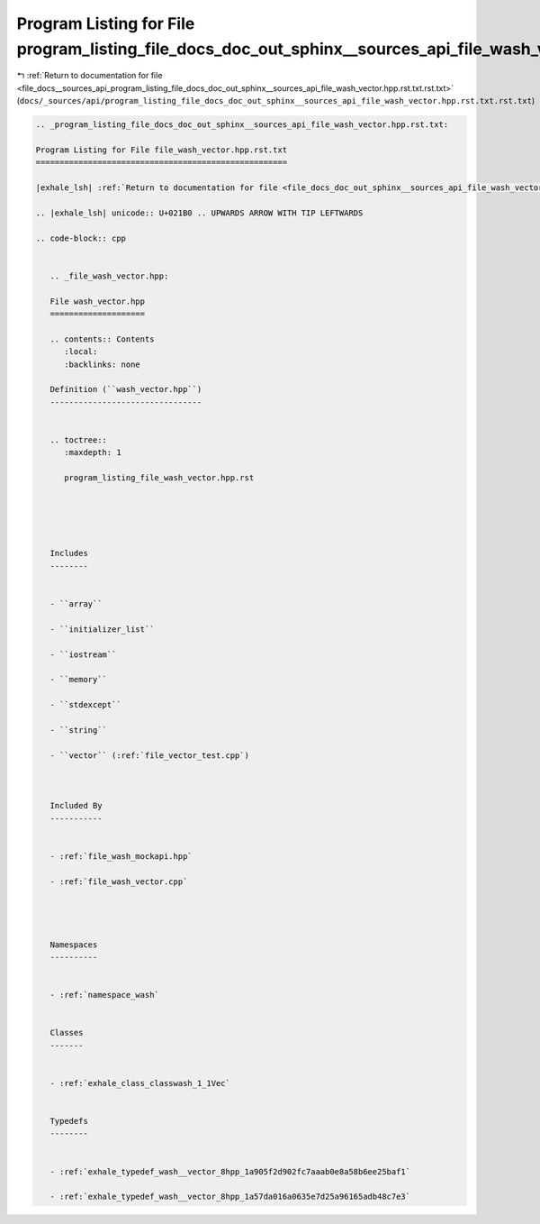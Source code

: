 
.. _program_listing_file_docs__sources_api_program_listing_file_docs_doc_out_sphinx__sources_api_file_wash_vector.hpp.rst.txt.rst.txt:

Program Listing for File program_listing_file_docs_doc_out_sphinx__sources_api_file_wash_vector.hpp.rst.txt.rst.txt
===================================================================================================================

|exhale_lsh| :ref:`Return to documentation for file <file_docs__sources_api_program_listing_file_docs_doc_out_sphinx__sources_api_file_wash_vector.hpp.rst.txt.rst.txt>` (``docs/_sources/api/program_listing_file_docs_doc_out_sphinx__sources_api_file_wash_vector.hpp.rst.txt.rst.txt``)

.. |exhale_lsh| unicode:: U+021B0 .. UPWARDS ARROW WITH TIP LEFTWARDS

.. code-block:: cpp

   
   .. _program_listing_file_docs_doc_out_sphinx__sources_api_file_wash_vector.hpp.rst.txt:
   
   Program Listing for File file_wash_vector.hpp.rst.txt
   =====================================================
   
   |exhale_lsh| :ref:`Return to documentation for file <file_docs_doc_out_sphinx__sources_api_file_wash_vector.hpp.rst.txt>` (``docs/doc_out/sphinx/_sources/api/file_wash_vector.hpp.rst.txt``)
   
   .. |exhale_lsh| unicode:: U+021B0 .. UPWARDS ARROW WITH TIP LEFTWARDS
   
   .. code-block:: cpp
   
      
      .. _file_wash_vector.hpp:
      
      File wash_vector.hpp
      ====================
      
      .. contents:: Contents
         :local:
         :backlinks: none
      
      Definition (``wash_vector.hpp``)
      --------------------------------
      
      
      .. toctree::
         :maxdepth: 1
      
         program_listing_file_wash_vector.hpp.rst
      
      
      
      
      
      Includes
      --------
      
      
      - ``array``
      
      - ``initializer_list``
      
      - ``iostream``
      
      - ``memory``
      
      - ``stdexcept``
      
      - ``string``
      
      - ``vector`` (:ref:`file_vector_test.cpp`)
      
      
      
      Included By
      -----------
      
      
      - :ref:`file_wash_mockapi.hpp`
      
      - :ref:`file_wash_vector.cpp`
      
      
      
      
      Namespaces
      ----------
      
      
      - :ref:`namespace_wash`
      
      
      Classes
      -------
      
      
      - :ref:`exhale_class_classwash_1_1Vec`
      
      
      Typedefs
      --------
      
      
      - :ref:`exhale_typedef_wash__vector_8hpp_1a905f2d902fc7aaab0e8a58b6ee25baf1`
      
      - :ref:`exhale_typedef_wash__vector_8hpp_1a57da016a0635e7d25a96165adb48c7e3`
      
